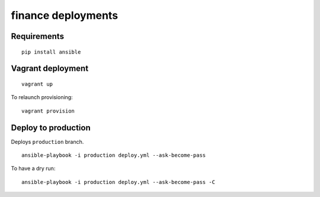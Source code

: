 finance deployments
===================

Requirements
------------
::

    pip install ansible

Vagrant deployment
------------------
::

    vagrant up

To relaunch provisioning::

    vagrant provision

Deploy to production
--------------------

Deploys ``production`` branch.

::

    ansible-playbook -i production deploy.yml --ask-become-pass

To have a dry run::

    ansible-playbook -i production deploy.yml --ask-become-pass -C
